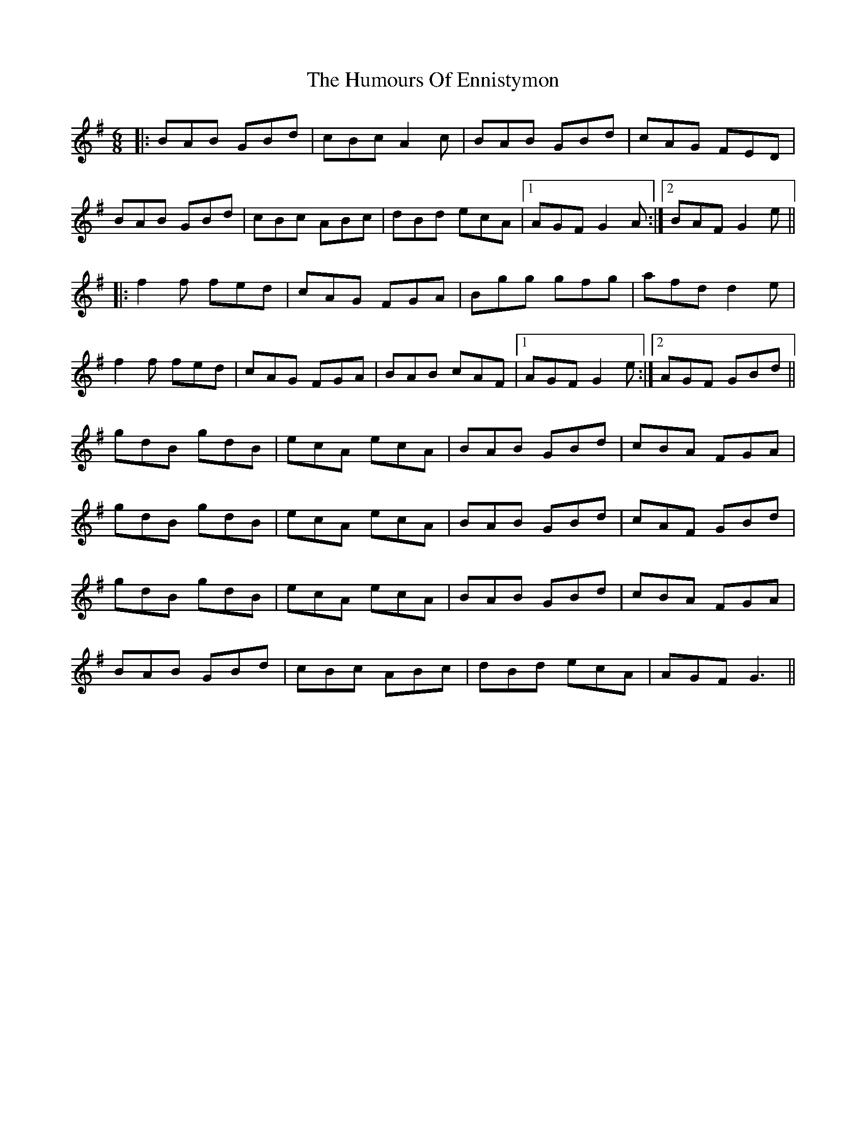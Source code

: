 X: 18176
T: Humours Of Ennistymon, The
R: jig
M: 6/8
K: Gmajor
|:BAB GBd|cBc A2c|BAB GBd|cAG FED|
BAB GBd|cBc ABc|dBd ecA|1 AGF G2 A:|2 BAF G2 e||
|:f2f fed|cAG FGA|Bgg gfg|afd d2 e|
f2f fed|cAG FGA|BAB cAF|1 AGF G2 e:|2 AGF GBd||
gdB gdB|ecA ecA|BAB GBd|cBA FGA|
gdB gdB|ecA ecA|BAB GBd|cAF GBd|
gdB gdB|ecA ecA|BAB GBd|cBA FGA|
BAB GBd|cBc ABc|dBd ecA|AGF G3||

